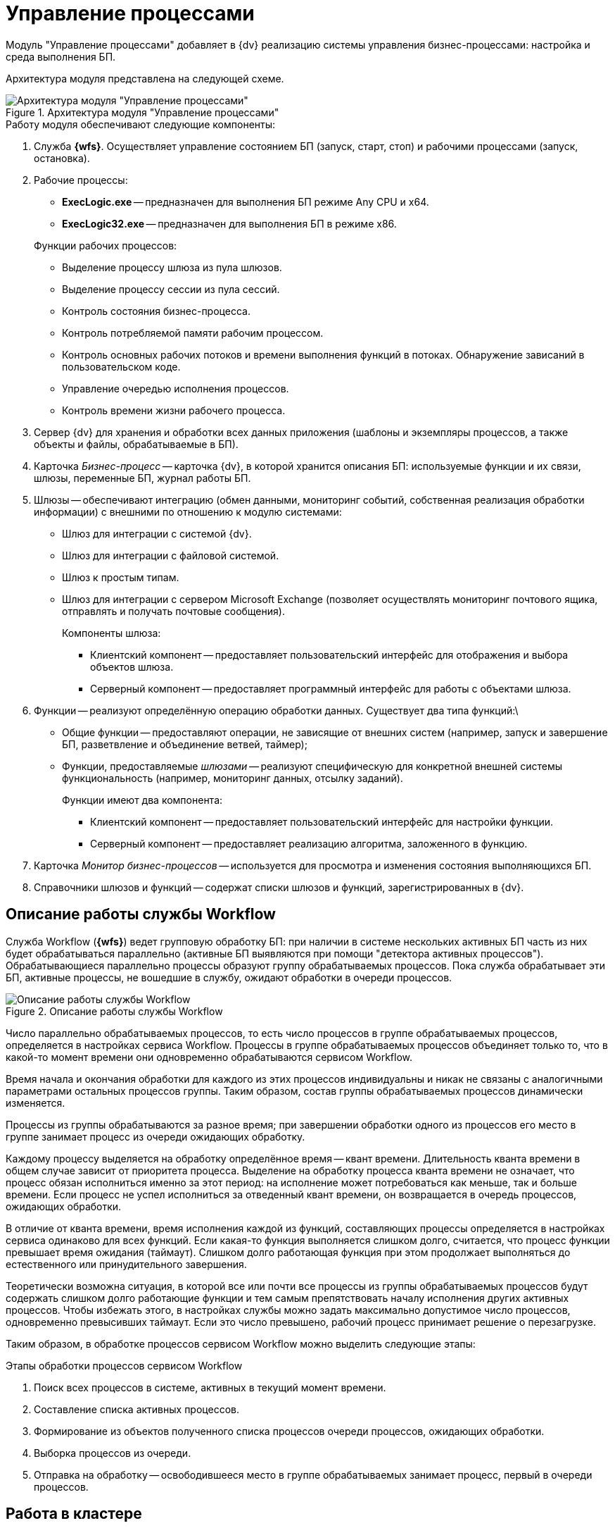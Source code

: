= Управление процессами

Модуль "Управление процессами" добавляет в {dv} реализацию системы управления бизнес-процессами: настройка и среда выполнения БП.

Архитектура модуля представлена на следующей схеме.

.Архитектура модуля "Управление процессами"
image::wf-arch.png[Архитектура модуля "Управление процессами"]

.Работу модуля обеспечивают следующие компоненты:
. Служба *{wfs}*. Осуществляет управление состоянием БП (запуск, старт, стоп) и рабочими процессами (запуск, остановка).
. Рабочие процессы:
+
--
* *ExecLogic.exe* -- предназначен для выполнения БП режиме Any CPU и x64.
* *ExecLogic32.exe* -- предназначен для выполнения БП в режиме x86.
--
+
.Функции рабочих процессов:
****
* Выделение процессу шлюза из пула шлюзов.
* Выделение процессу сессии из пула сессий.
* Контроль состояния бизнес-процесса.
* Контроль потребляемой памяти рабочим процессом.
* Контроль основных рабочих потоков и времени выполнения функций в потоках. Обнаружение зависаний в пользовательском коде.
* Управление очередью исполнения процессов.
* Контроль времени жизни рабочего процесса.
****
+
. Сервер {dv} для хранения и обработки всех данных приложения (шаблоны и экземпляры процессов, а также объекты и файлы, обрабатываемые в БП).
. Карточка _Бизнес-процесс_ -- карточка {dv}, в которой хранится описания БП: используемые функции и их связи, шлюзы, переменные БП, журнал работы БП.
. Шлюзы -- обеспечивают интеграцию (обмен данными, мониторинг событий, собственная реализация обработки информации) с внешними по отношению к модулю системами:
+
* Шлюз для интеграции с системой {dv}.
* Шлюз для интеграции с файловой системой.
* Шлюз к простым типам.
* Шлюз для интеграции с сервером Microsoft Exchange (позволяет осуществлять мониторинг почтового ящика, отправлять и получать почтовые сообщения).
+
.Компоненты шлюза:
****
* Клиентский компонент -- предоставляет пользовательский интерфейс для отображения и выбора объектов шлюза.
* Серверный компонент -- предоставляет программный интерфейс для работы с объектами шлюза.
****
+
. Функции -- реализуют определённую операцию обработки данных. Существует два типа функций:\
+
* Общие функции -- предоставляют операции, не зависящие от внешних систем (например, запуск и завершение БП, разветвление и объединение ветвей, таймер);
* Функции, предоставляемые _шлюзами_ -- реализуют специфическую для конкретной внешней системы функциональность (например, мониторинг данных, отсылку заданий).
+
.Функции имеют два компонента:
****
* Клиентский компонент -- предоставляет пользовательский интерфейс для настройки функции.
* Серверный компонент -- предоставляет реализацию алгоритма, заложенного в функцию.
****
+
. Карточка _Монитор бизнес-процессов_ -- используется для просмотра и изменения состояния выполняющихся БП.
. Справочники шлюзов и функций -- содержат списки шлюзов и функций, зарегистрированных в {dv}.

== Описание работы службы Workflow

Служба Workflow (*{wfs}*) ведет групповую обработку БП: при наличии в системе нескольких активных БП часть из них будет обрабатываться параллельно (активные БП выявляются при помощи "детектора активных процессов"). Обрабатывающиеся параллельно процессы образуют группу обрабатываемых процессов. Пока служба обрабатывает эти БП, активные процессы, не вошедшие в службу, ожидают обработки в очереди процессов.

.Описание работы службы Workflow
image::wf-coop.png[Описание работы службы Workflow]

Число параллельно обрабатываемых процессов, то есть число процессов в группе обрабатываемых процессов, определяется в настройках сервиса Workflow. Процессы в группе обрабатываемых процессов объединяет только то, что в какой-то момент времени они одновременно обрабатываются сервисом Workflow.

Время начала и окончания обработки для каждого из этих процессов индивидуальны и никак не связаны с аналогичными параметрами остальных процессов группы. Таким образом, состав группы обрабатываемых процессов динамически изменяется.

Процессы из группы обрабатываются за разное время; при завершении обработки одного из процессов его место в группе занимает процесс из очереди ожидающих обработку.

Каждому процессу выделяется на обработку определённое время -- квант времени. Длительность кванта времени в общем случае зависит от приоритета процесса. Выделение на обработку процесса кванта времени не означает, что процесс обязан исполниться именно за этот период: на исполнение может потребоваться как меньше, так и больше времени. Если процесс не успел исполниться за отведенный квант времени, он возвращается в очередь процессов, ожидающих обработки.

В отличие от кванта времени, время исполнения каждой из функций, составляющих процессы определяется в настройках сервиса одинаково для всех функций. Если какая-то функция выполняется слишком долго, считается, что процесс функции превышает время ожидания (таймаут). Слишком долго работающая функция при этом продолжает выполняться до естественного или принудительного завершения.

Теоретически возможна ситуация, в которой все или почти все процессы из группы обрабатываемых процессов будут содержать слишком долго работающие функции и тем самым препятствовать началу исполнения других активных процессов. Чтобы избежать этого, в настройках службы можно задать максимально допустимое число процессов, одновременно превысивших таймаут. Если это число превышено, рабочий процесс принимает решение о перезагрузке.

Таким образом, в обработке процессов сервисом Workflow можно выделить следующие этапы:

.Этапы обработки процессов сервисом Workflow
. Поиск всех процессов в системе, активных в текущий момент времени.
. Составление списка активных процессов.
. Формирование из объектов полученного списка процессов очереди процессов, ожидающих обработки.
. Выборка процессов из очереди.
. Отправка на обработку -- освободившееся место в группе обрабатываемых занимает процесс, первый в очереди процессов.

== Работа в кластере

Нагрузка по обработке бизнес-процессов может быть распределена между несколькими экземплярами службы Workflow, запущенными на отдельных компьютерах -- кластером Workflow.

Каждому экземпляру Workflow, входящему в кластер, администратором назначается определённая доля обрабатываемых БП. Нагрузка может быть распределена поровну или, например, три к четырём (для двух сервисов: доля первого доля второго соответственно): приблизительно 43% процессов будет обрабатывать первый сервис, 57% -- второй.

.Алгоритм обработки БП в кластере Workflow:
. В зависимости от доли сервиса Workflow, ему назначается определённый участок чисел из ряда `0 -- 1000`.
+
Например, для долей `3/4` -- первому выделяется участок от `0` до `428`, второму -- `429` до `999`. Данные значения хранятся в таблице `dvtable_\{b4a2559b-45fd-4aba-919f-0f170ccddb5d}`: в поле `ProcessedLBound` -- начальное значение, в поле `ProcessedUBound` -- конечное.
+
. При запуске БП ему присваивается число от `0` до `1000` -- количество миллисекунд во времени его запуска БП. Значение хранится в поле `dvtable_\{0ef6bcca-7a09-4027-a3a2-d2eeeca1bf4d}.DateBeginMsecs`.
+
. Сервис Workflow выбирает для выполнения БП, у которого `DateBeginMsecs` попадает в промежуток `ProcessedLBound` - `ProcessedUBound`.
+
Статистически данный способ позволяется достаточно точно распределить обработку бизнес-процессов между сервисами Workflow в соответствии с назначенным им долями.
+
. Если один из сервисов Workflow становится недоступен, доли перераспределяются между другими активными сервисами.

.Распределение БП в кластере Workflow
image::wf-cluster.png[Распределение БП в кластере Workflow]
